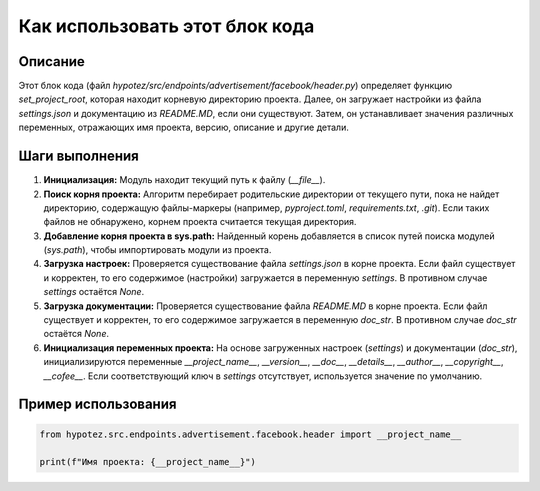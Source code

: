 Как использовать этот блок кода
=========================================================================================

Описание
-------------------------
Этот блок кода (файл `hypotez/src/endpoints/advertisement/facebook/header.py`) определяет функцию `set_project_root`, которая находит корневую директорию проекта.  Далее, он загружает настройки из файла `settings.json` и документацию из `README.MD`, если они существуют.  Затем, он устанавливает значения различных переменных, отражающих имя проекта, версию, описание и другие детали.

Шаги выполнения
-------------------------
1. **Инициализация:** Модуль находит текущий путь к файлу (`__file__`).
2. **Поиск корня проекта:** Алгоритм перебирает родительские директории от текущего пути, пока не найдет директорию, содержащую файлы-маркеры (например, `pyproject.toml`, `requirements.txt`, `.git`).  Если таких файлов не обнаружено, корнем проекта считается текущая директория.
3. **Добавление корня проекта в sys.path:**  Найденный корень добавляется в список путей поиска модулей (`sys.path`), чтобы импортировать модули из проекта.
4. **Загрузка настроек:**  Проверяется существование файла `settings.json` в корне проекта. Если файл существует и корректен, то его содержимое (настройки) загружается в переменную `settings`.  В противном случае `settings` остаётся `None`.
5. **Загрузка документации:** Проверяется существование файла `README.MD` в корне проекта.  Если файл существует и корректен, то его содержимое загружается в переменную `doc_str`. В противном случае `doc_str` остаётся `None`.
6. **Инициализация переменных проекта:**  На основе загруженных настроек (`settings`) и документации (`doc_str`), инициализируются переменные `__project_name__`, `__version__`, `__doc__`, `__details__`, `__author__`, `__copyright__`, `__cofee__`.  Если соответствующий ключ в `settings` отсутствует, используется значение по умолчанию.


Пример использования
-------------------------
.. code-block:: python

    from hypotez.src.endpoints.advertisement.facebook.header import __project_name__

    print(f"Имя проекта: {__project_name__}")